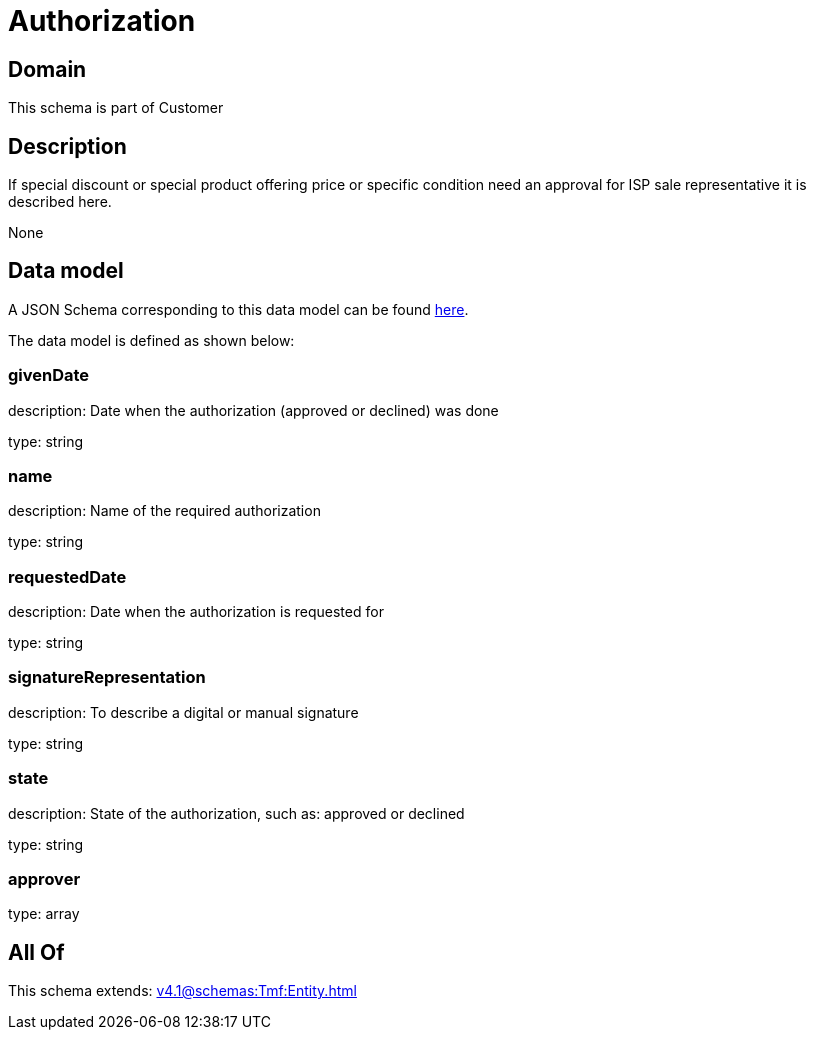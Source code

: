 = Authorization

[#domain]
== Domain

This schema is part of Customer

[#description]
== Description

If special discount or special product offering price or specific condition need an approval for ISP sale representative it is described here.

None

[#data_model]
== Data model

A JSON Schema corresponding to this data model can be found https://tmforum.org[here].

The data model is defined as shown below:


=== givenDate
description: Date when the authorization (approved or declined) was done

type: string


=== name
description: Name of the required authorization

type: string


=== requestedDate
description: Date when the authorization is requested for

type: string


=== signatureRepresentation
description: To describe a digital or manual signature

type: string


=== state
description: State of the authorization, such as: approved or declined

type: string


=== approver
type: array


[#all_of]
== All Of

This schema extends: xref:v4.1@schemas:Tmf:Entity.adoc[]
